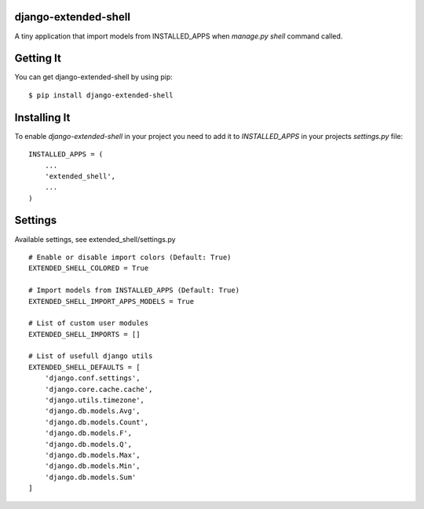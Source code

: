 
django-extended-shell
======================

.. image:: https://badge.fury.io/py/django-extended-shell.svg
    :target: https://badge.fury.io/py/django-extended-shell

A tiny application that import models from INSTALLED_APPS when `manage.py shell` command called.


Getting It
==========
You can get django-extended-shell by using pip::

    $ pip install django-extended-shell


Installing It
=============

To enable `django-extended-shell` in your project you need to add it to `INSTALLED_APPS` in your projects
`settings.py` file::

    INSTALLED_APPS = (
        ...
        'extended_shell',
        ...
    )


Settings
=============

Available settings, see extended_shell/settings.py
::
  
    # Enable or disable import colors (Default: True)
    EXTENDED_SHELL_COLORED = True

    # Import models from INSTALLED_APPS (Default: True)
    EXTENDED_SHELL_IMPORT_APPS_MODELS = True

    # List of custom user modules
    EXTENDED_SHELL_IMPORTS = []

    # List of usefull django utils
    EXTENDED_SHELL_DEFAULTS = [
        'django.conf.settings',
        'django.core.cache.cache',
        'django.utils.timezone',
        'django.db.models.Avg',
        'django.db.models.Count',
        'django.db.models.F',
        'django.db.models.Q',
        'django.db.models.Max',
        'django.db.models.Min',
        'django.db.models.Sum'
    ]